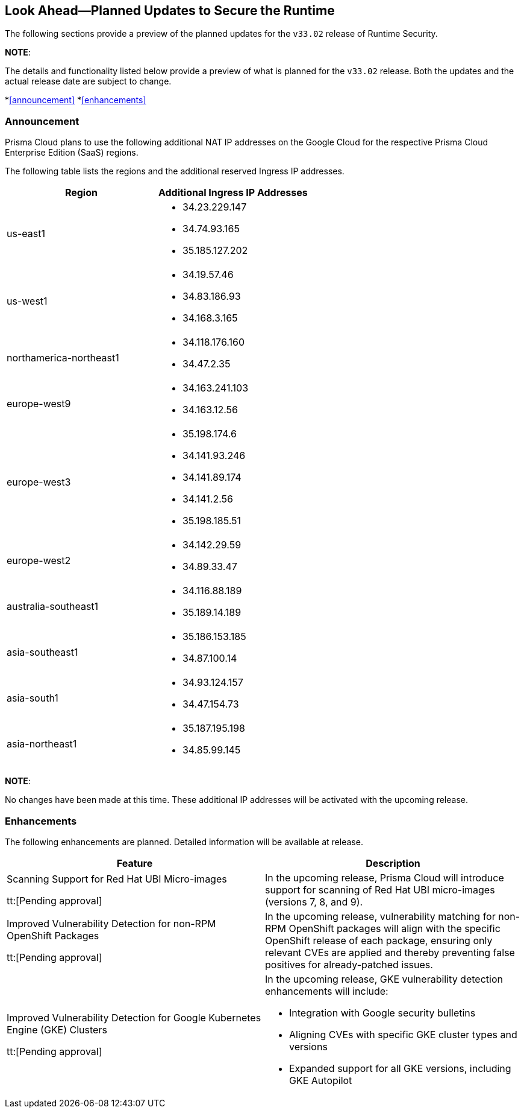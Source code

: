 == Look Ahead—Planned Updates to Secure the Runtime

The following sections provide a preview of the planned updates for the `v33.02` release of Runtime Security. 

*NOTE*: 

The details and functionality listed below provide a preview of what is planned for the `v33.02` release. Both the updates and the actual release date are subject to change.

*<<announcement>>
*<<enhancements>>
//* <<changes-in-existing-behavior>>
//* <<new-policies>>
//* <<policy-updates>>
//* <<iam-policy-update>>
//* <<new-compliance-benchmarks-and-updates>>
//* <<api-ingestions>>
//* <<deprecation-notices>>

=== Announcement
//CWP-61660
//CWP-62319
Prisma Cloud plans to use the following additional NAT IP addresses on the Google Cloud for the respective Prisma Cloud Enterprise Edition (SaaS) regions.

The following table lists the regions and the additional reserved Ingress IP addresses.

[cols="50%a,50%a"]
|===
| *Region* | *Additional Ingress IP Addresses*

|  us-east1 | * 34.23.229.147  
* 34.74.93.165
* 35.185.127.202
|  us-west1 | * 34.19.57.46  
* 34.83.186.93
* 34.168.3.165
| northamerica-northeast1 | * 34.118.176.160  
* 34.47.2.35
| europe-west9            | * 34.163.241.103  
* 34.163.12.56
| europe-west3            | * 35.198.174.6  
* 34.141.93.246
* 34.141.89.174
* 34.141.2.56
* 35.198.185.51
| europe-west2            | * 34.142.29.59  
* 34.89.33.47
| australia-southeast1    | * 34.116.88.189  
* 35.189.14.189
| asia-southeast1         | * 35.186.153.185  
* 34.87.100.14
| asia-south1             | * 34.93.124.157  
* 34.47.154.73
| asia-northeast1         | * 35.187.195.198  
* 34.85.99.145
|===
*NOTE*: 

No changes have been made at this time. These additional IP addresses will be activated with the upcoming release.


=== Enhancements
The following enhancements are planned. Detailed information will be available at release.

[cols="50%a,50%a"]
|===
| *Feature* | *Description*

|Scanning Support for Red Hat UBI Micro-images 

tt:[Pending approval]
 | In the upcoming release, Prisma Cloud will introduce support for scanning of Red Hat UBI micro-images (versions 7, 8, and 9). 
|Improved Vulnerability Detection for non-RPM OpenShift Packages 

tt:[Pending approval] | In the upcoming release, vulnerability matching for non-RPM OpenShift packages will align with the specific OpenShift release of each package, ensuring only relevant CVEs are applied and thereby preventing false positives for already-patched issues.
|Improved Vulnerability Detection for Google Kubernetes Engine (GKE) Clusters 

tt:[Pending approval] | In the upcoming release, GKE vulnerability detection enhancements will include:

* Integration with Google security bulletins

* Aligning CVEs with specific GKE cluster types and versions

* Expanded support for all GKE versions, including GKE Autopilot

|===

